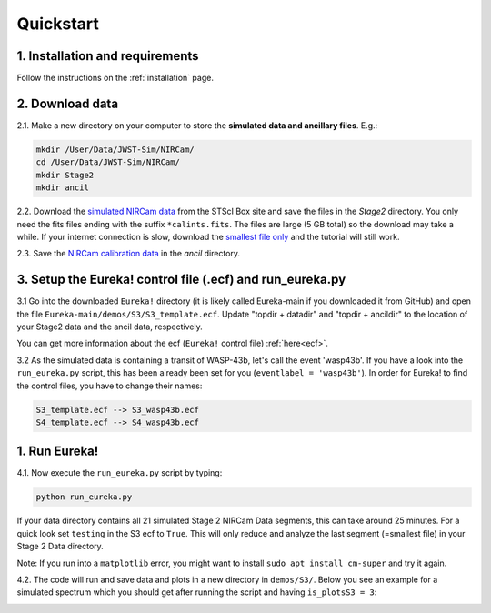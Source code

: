 
Quickstart
============

1. Installation and requirements
-----------------------------------

Follow the instructions on the :ref:`installation` page.


2. Download data
-----------------------------------

2.1. Make a new directory on your computer to store the **simulated data and ancillary files**. E.g.:

.. code-block:: bash

	mkdir /User/Data/JWST-Sim/NIRCam/
	cd /User/Data/JWST-Sim/NIRCam/
	mkdir Stage2
	mkdir ancil

2.2. Download the `simulated NIRCam data <https://stsci.app.box.com/s/8r6kqh9m53jkwkff0scmed6zx42g307e/folder/136379342485>`_ from the STScI Box site and save the files in the `Stage2` directory.
You only need the fits files ending with the suffix ``*calints.fits``. The files are large (5 GB total) so the download may take a while.
If your internet connection is slow, download the `smallest file only <https://stsci.app.box.com/s/8r6kqh9m53jkwkff0scmed6zx42g307e/file/809097167084>`_  and the tutorial will still work.

2.3. Save the `NIRCam calibration data <https://github.com/ers-transit/hackathon-2021-day2/tree/main/ancil_files/NIRCam>`_ in the `ancil` directory.

3. Setup the Eureka! control file (.ecf) and run_eureka.py
-----------------------------------------------------------------

3.1 Go into the downloaded ``Eureka!`` directory (it is likely called Eureka-main if you downloaded it from GitHub) and open the file ``Eureka-main/demos/S3/S3_template.ecf``.
Update "topdir + datadir" and "topdir + ancildir" to the location of your Stage2 data and the ancil data, respectively.

You can get more information about the ecf (``Eureka!`` control file) :ref:`here<ecf>`.

3.2 As the simulated data is containing a transit of WASP-43b, let's call the event 'wasp43b'.
If you have a look into the ``run_eureka.py`` script, this has been already been set for you (``eventlabel = 'wasp43b'``).
In order for Eureka! to find the control files, you have to change their names:

.. code-block::

	S3_template.ecf --> S3_wasp43b.ecf
	S4_template.ecf --> S4_wasp43b.ecf



1. Run Eureka!
-----------------------------------------------------------------

4.1. Now execute the ``run_eureka.py`` script by typing:

.. code-block:: bash

	python run_eureka.py


If your data directory contains all 21 simulated Stage 2 NIRCam Data segments, this can take around 25 minutes. For a quick look set ``testing`` in the S3 ecf to ``True``.
This will only reduce and analyze the last segment (=smallest file) in your Stage 2 Data directory.

Note: If you run into a ``matplotlib`` error, you might want to install ``sudo apt install cm-super`` and try it again.

4.2. The code will run and save data and plots in a new directory in ``demos/S3/``.
Below you see an example for a simulated spectrum which you should get after running the script and having ``is_plotsS3 = 3``:

.. image:: ../media/fig3301-1-Image+Background.png


